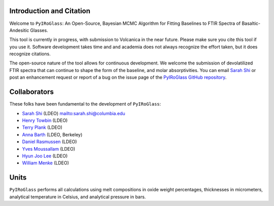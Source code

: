 =========================
Introduction and Citation
=========================

Welcome to ``PyIRoGlass``: An Open-Source, Bayesian MCMC Algorithm for Fitting Baselines to FTIR Spectra of Basaltic-Andesitic Glasses.

This tool is currently in progress, with submission to Volcanica in the near future. Please make sure you cite this tool if you use it. Software development takes time and and academia does not always recognize the effort taken, but it does recognize citations. 

The open-source nature of the tool allows for continuous development. We welcome the submission of devolatilized FTIR spectra that can continue to shape the form of the baseline, and molar absorptivities. You can email `Sarah Shi <sarah.shi@columbia.edu>`_ or post an enhancement request or report of a bug on the issue page of the `PyIRoGlass GitHub repository <https://github.com/SarahShi/PyIRoGlass>`_. 


=============
Collaborators
=============

These folks have been fundamental to the development of ``PyIRoGlass``: 

- `Sarah Shi <https://github.com/sarahshi>`_ (LDEO) `<sarah.shi@columbia.edu>`_
- `Henry Towbin <https://github.com/whtowbin>`_ (LDEO)
- `Terry Plank <https://github.com/terryplank>`_ (LDEO)
- `Anna Barth <https://github.com/barthac>`_ (LDEO, Berkeley)
- `Daniel Rasmussen <https://github.com/DJRgeoscience>`_ (LDEO)
- `Yves Moussallam <https://eesc.columbia.edu/content/yves-moussallam>`_ (LDEO)
- `Hyun Joo Lee <https://people.climate.columbia.edu/users/profile/hyun-joo-lee>`_ (LDEO)
- `William Menke <https://www.ldeo.columbia.edu/users/menke/>`_ (LDEO)


=====
Units
=====

``PyIRoGlass`` performs all calculations using melt compositions in oxide weight percentages, thicknesses in micrometers, analytical temperature in Celsius, and analytical pressure in bars. 

